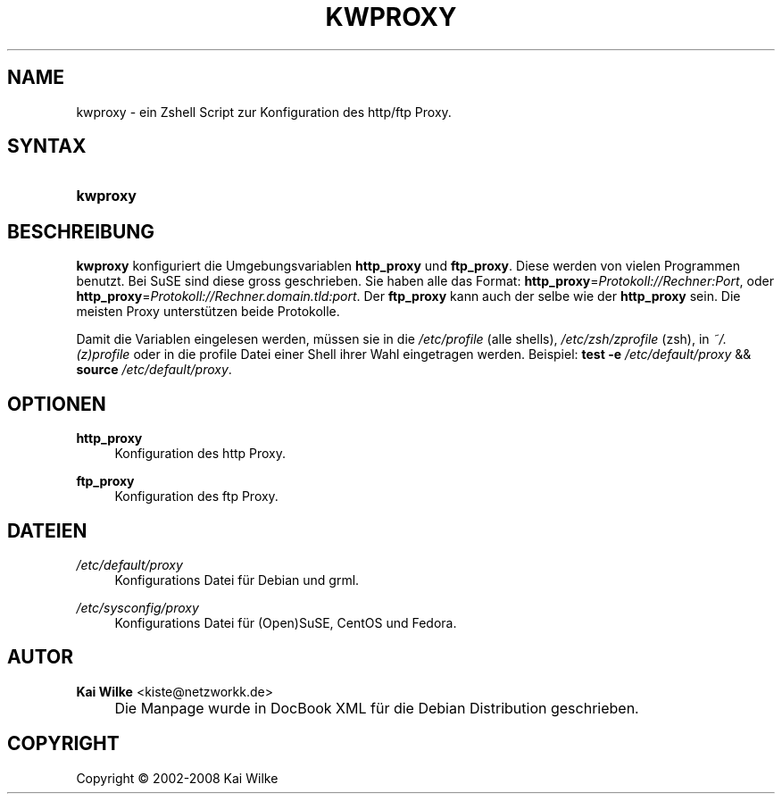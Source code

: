 .\"     Title: KWPROXY
.\"    Author: Kai Wilke <kiste@netzworkk.de>
.\" Generator: DocBook XSL Stylesheets v1.73.2 <http://docbook.sf.net/>
.\"      Date: 05/11/2008
.\"    Manual: Handbuch f\(:ur kwproxy
.\"    Source: Version 0.2.3
.\"
.TH "KWPROXY" "8" "05/11/2008" "Version 0.2.3" "Handbuch f\(:ur kwproxy"
.\" disable hyphenation
.nh
.\" disable justification (adjust text to left margin only)
.ad l
.SH "NAME"
kwproxy \- ein Zshell Script zur Konfiguration des http/ftp Proxy.
.SH "SYNTAX"
.HP 8
\fBkwproxy\fR
.SH "BESCHREIBUNG"
.PP
\fBkwproxy\fR
konfiguriert die Umgebungsvariablen
\fBhttp_proxy\fR
und
\fBftp_proxy\fR\&. Diese werden von vielen Programmen benutzt\&. Bei SuSE sind diese gross geschrieben\&. Sie haben alle das Format:
\fBhttp_proxy\fR=\fIProtokoll://Rechner:Port\fR, oder
\fBhttp_proxy\fR=\fIProtokoll://Rechner\&.domain\&.tld:port\fR\&. Der
\fBftp_proxy\fR
kann auch der selbe wie der
\fBhttp_proxy\fR
sein\&. Die meisten Proxy unterst\(:utzen beide Protokolle\&.
.PP
Damit die Variablen eingelesen werden, m\(:ussen sie in die
\fI/etc/profile\fR
(alle shells),
\fI/etc/zsh/zprofile\fR
(zsh), in
\fI~/\&.(z)profile\fR
oder in die profile Datei einer Shell ihrer Wahl eingetragen werden\&. Beispiel:
\fBtest\fR
\fB\-e\fR
\fI/etc/default/proxy\fR
&&
\fBsource\fR
\fI/etc/default/proxy\fR\&.
.SH "OPTIONEN"
.PP
\fBhttp_proxy\fR
.RS 4
Konfiguration des http Proxy\&.
.RE
.PP
\fBftp_proxy\fR
.RS 4
Konfiguration des ftp Proxy\&.
.RE
.SH "DATEIEN"
.PP
\fI/etc/default/proxy\fR
.RS 4
Konfigurations Datei f\(:ur Debian und grml\&.
.RE
.PP
\fI/etc/sysconfig/proxy\fR
.RS 4
Konfigurations Datei f\(:ur (Open)SuSE, CentOS und Fedora\&.
.RE
.SH "AUTOR"
.PP
\fBKai Wilke\fR <\&kiste@netzworkk\&.de\&>
.sp -1n
.IP "" 4
Die Manpage wurde in DocBook XML f\(:ur die Debian Distribution geschrieben\&.
.SH "COPYRIGHT"
Copyright \(co 2002-2008 Kai Wilke
.br

